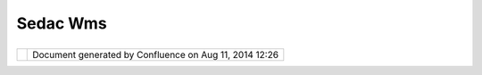 Sedac Wms
#########

+----------------------+----------------------+----------------------+----------------------+----------------------+
| Data : SEDAC WMS     |
| This page last       |
| changed on Oct 19,   |
| 2010 by              |
| rebecca.mayer@yahoo. |
| com.                 |
| +------------------- |
| ---+---------------- |
| ------+------------- |
| ---------+---------- |
| ------------+------- |
| ---------------+     |
| | |image3|           |
|    |                 |
| | `SEDAC             |
|    |                 |
| | WMS <http://sedac. |
| ci |                 |
| | esin.columbia.edu/ |
| ma |                 |
| | pserver/>`__       |
|    |                 |
| | `Edit </confluence |
| /p |                 |
| | lugins/socialbookm |
| ar |                 |
| | king/updatebookmar |
| k. |                 |
| | action?bookmarkPag |
| eI |                 |
| | d=13533204&redirec |
| t= |                 |
| | view>`__           |
|    |                 |
| | List of WMS and WF |
| S  |                 |
| | compliant mapping  |
|    |                 |
| | services from SEDA |
| C  |                 |
| | Posted 1392 days a |
| go |                 |
| | in                 |
|    |                 |
| | `Data </confluence |
| /d |                 |
| | isplay/DATA>`__    |
|    |                 |
| | by `Rebecca        |
|    |                 |
| | Mayer </confluence |
| /d |                 |
| | isplay/~rebecca.ma |
| ye |                 |
| | r@yahoo.com>`__    |
|    |                 |
| | Labels: (None)     |
|    |                 |
| +------------------- |
| ---+---------------- |
| ------+------------- |
| ---------+---------- |
| ------------+------- |
| ---------------+     |
|                      |
| View: `Bookmarks in  |
| Data </confluence/sp |
| aces/space-bookmarks |
| .action?spaceKey=DAT |
| A>`__                |
| \| `Links for        |
| Data </confluence/sp |
| aces/space-bookmarks |
| .action?mode=bookmar |
| ksfor&spaceKey=DATA> |
| `__                  |
                      
+----------------------+----------------------+----------------------+----------------------+----------------------+

+------------+----------------------------------------------------------+
| |image5|   | Document generated by Confluence on Aug 11, 2014 12:26   |
+------------+----------------------------------------------------------+

.. |image0| image:: s/1112/1/1.0.7/_/download/resources/com.atlassian.confluence.plugins.socialbookmarking:bookmarks/images/BookmarkIcon.gif
.. |image1| image:: s/1112/1/1.0.7/_/download/resources/com.atlassian.confluence.plugins.socialbookmarking:bookmarks/images/BookmarkIcon.gif
.. |image2| image:: s/1112/1/1.0.7/_/download/resources/com.atlassian.confluence.plugins.socialbookmarking:bookmarks/images/BookmarkIcon.gif
.. |image3| image:: s/1112/1/1.0.7/_/download/resources/com.atlassian.confluence.plugins.socialbookmarking:bookmarks/images/BookmarkIcon.gif
.. |image4| image:: images/border/spacer.gif
.. |image5| image:: images/border/spacer.gif
